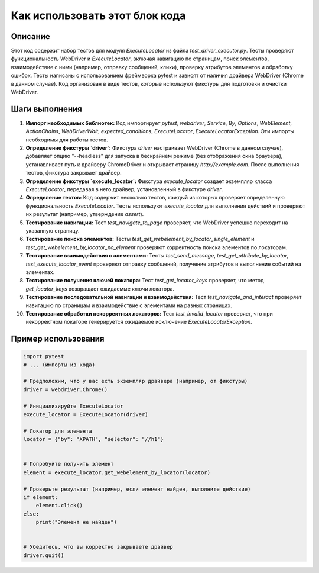 Как использовать этот блок кода
=========================================================================================

Описание
-------------------------
Этот код содержит набор тестов для модуля `ExecuteLocator` из файла `test_driver_executor.py`. Тесты проверяют функциональность WebDriver и `ExecuteLocator`, включая навигацию по страницам, поиск элементов, взаимодействие с ними (например, отправку сообщений, клики), проверку атрибутов элементов и обработку ошибок.  Тесты написаны с использованием фреймворка pytest и зависят от наличия драйвера WebDriver (Chrome в данном случае).  Код организован в виде тестов, которые используют фикстуры для подготовки и очистки WebDriver.

Шаги выполнения
-------------------------
1. **Импорт необходимых библиотек:** Код импортирует `pytest`, `webdriver`, `Service`, `By`, `Options`, `WebElement`, `ActionChains`, `WebDriverWait`, `expected_conditions`, `ExecuteLocator`, `ExecuteLocatorException`. Эти импорты необходимы для работы тестов.

2. **Определение фикстуры `driver`:** Фикстура `driver` настраивает WebDriver (Chrome в данном случае), добавляет опцию "--headless" для запуска в бескрайнем режиме (без отображения окна браузера), устанавливает путь к драйверу ChromeDriver и открывает страницу `http://example.com`.  После выполнения тестов, фикстура закрывает драйвер.

3. **Определение фикстуры `execute_locator`:** Фикстура `execute_locator` создает экземпляр класса `ExecuteLocator`, передавая в него драйвер, установленный в фикстуре `driver`.

4. **Определение тестов:**  Код содержит несколько тестов, каждый из которых проверяет определенную функциональность `ExecuteLocator`.  Тесты используют `execute_locator` для выполнения действий и проверяют их результат (например, утверждение `assert`).

5. **Тестирование навигации:** Тест `test_navigate_to_page` проверяет, что WebDriver успешно переходит на указанную страницу.

6. **Тестирование поиска элементов:** Тесты `test_get_webelement_by_locator_single_element` и `test_get_webelement_by_locator_no_element` проверяют корректность поиска элементов по локаторам.

7. **Тестирование взаимодействия с элементами:** Тесты `test_send_message`, `test_get_attribute_by_locator`, `test_execute_locator_event` проверяют отправку сообщений, получение атрибутов и выполнение событий на элементах.

8. **Тестирование получения ключей локатора:** Тест `test_get_locator_keys` проверяет, что метод `get_locator_keys` возвращает ожидаемые ключи локатора.

9. **Тестирование последовательной навигации и взаимодействия:** Тест `test_navigate_and_interact` проверяет навигацию по страницам и взаимодействие с элементами на разных страницах.

10. **Тестирование обработки некорректных локаторов:** Тест `test_invalid_locator` проверяет, что при некорректном локаторе генерируется ожидаемое исключение `ExecuteLocatorException`.


Пример использования
-------------------------
.. code-block:: python

    import pytest
    # ... (импорты из кода)

    # Предположим, что у вас есть экземпляр драйвера (например, от фикстуры)
    driver = webdriver.Chrome()

    # Инициализируйте ExecuteLocator
    execute_locator = ExecuteLocator(driver)

    # Локатор для элемента
    locator = {"by": "XPATH", "selector": "//h1"}


    # Попробуйте получить элемент
    element = execute_locator.get_webelement_by_locator(locator)

    # Проверьте результат (например, если элемент найден, выполните действие)
    if element:
        element.click()
    else:
        print("Элемент не найден")


    # Убедитесь, что вы корректно закрываете драйвер
    driver.quit()